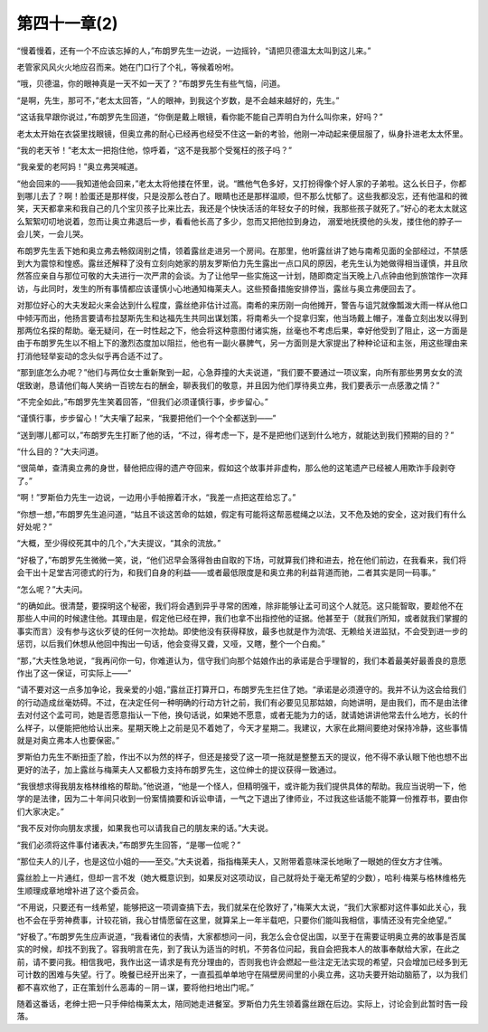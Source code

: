 第四十一章(2)
================

“慢着慢着，还有一个不应该忘掉的人，”布朗罗先生一边说，一边摇铃，“请把贝德温太太叫到这儿来。”

老管家风风火火地应召而来。她在门口行了个礼，等候着吩咐。

“哦，贝德温，你的眼神真是一天不如一天了？”布朗罗先生有些气恼，问道。

“是啊，先生，那可不，”老太太回答，“人的眼神，到我这个岁数，是不会越来越好的，先生。”

“这话我早跟你说过，”布朗罗先生回道，“你倒是戴上眼镜，看你能不能自己弄明白为什么叫你来，好吗？”

老太太开始在衣袋里找眼镜，但奥立弗的耐心已经再也经受不住这一新的考验，他刚一冲动起来便屈服了，纵身扑进老太太怀里。

“我的老天爷！”老太太一把抱住他，惊呼着，“这不是我那个受冤枉的孩子吗？”

“我亲爱的老阿妈！”奥立弗哭喊道。

“他会回来的——我知道他会回来，”老太太将他搂在怀里，说。“瞧他气色多好，又打扮得像个好人家的子弟啦。这么长日子，你都到哪儿去了？啊！脸蛋还是那样俊，只是没那么苍白了。眼睛也还是那样温顺，但不那么忧郁了。这些我都没忘，还有他温和的微笑，天天都拿来和我自己的几个宝贝孩子比来比去，我还是个快快活活的年轻女子的时候，我那些孩子就死了。”好心的老太太就这么絮絮叨叨地说着，忽而让奥立弗退后一步，看看他长高了多少，忽而又把他拉到身边， 溺爱地抚摸他的头发，搂住他的脖子一会儿笑，一会儿哭。

布朗罗先生丢下她和奥立弗去畅叙阔别之情，领着露丝走进另一个房间。在那里，他听露丝讲了她与南希见面的全部经过，不禁感到大为震惊和惶惑。露丝还解释了没有立刻向她家的朋友罗斯伯力先生露出一点口风的原因，老先生认为她做得相当谨慎，并且欣然答应亲自与那位可敬的大夫进行一次严肃的会谈。为了让他早一些实施这一计划，随即商定当天晚上八点钟由他到旅馆作一次拜访，与此同时，发生的所有事情都应该谨慎小心地通知梅莱夫人。这些预备措施安排停当，露丝与奥立弗便回去了。

对那位好心的大夫发起火来会达到什么程度，露丝绝非估计过高。南希的来历刚一向他摊开，警告与诅咒就像瓢泼大雨一样从他口中倾泻而出，他扬言要请布拉瑟斯先生和达福先生共同出谋划策，将南希头一个捉拿归案，他当场戴上帽子，准备立刻出发以得到那两位名探的帮助。毫无疑问，在一时性起之下，他会将这种意图付诸实施，丝毫也不考虑后果，幸好他受到了阻止，这一方面是由于布朗罗先生以不相上下的激烈态度加以阻拦，他也有一副火暴脾气，另一方面则是大家提出了种种论证和主张，用这些理由来打消他轻举妄动的念头似乎再合适不过了。

“那到底怎么办呢？”他们与两位女士重新聚到一起，心急莽撞的大夫说道，“我们要不要通过一项议案，向所有那些男男女女的流氓致谢，恳请他们每人笑纳一百镑左右的酬金，聊表我们的敬意，并且因为他们厚待奥立弗，我们要表示一点感激之情？”

“不完全如此，”布朗罗先生笑着回答，“但我们必须谨慎行事，步步留心。”

“谨慎行事，步步留心！”大夫嚷了起来，“我要把他们一个个全都送到——”

“送到哪儿都可以，”布朗罗先生打断了他的话，“不过，得考虑一下，是不是把他们送到什么地方，就能达到我们预期的目的？”

“什么目的？”大夫问道。

“很简单，查清奥立弗的身世，替他把应得的遗产夺回来，假如这个故事并非虚构，那么他的这笔遗产已经被人用欺诈手段剥夺了。”

“啊！”罗斯伯力先生一边说，一边用小手帕擦着汗水，“我差一点把这茬给忘了。”

“你想一想，”布朗罗先生追问道，“姑且不谈这苦命的姑娘，假定有可能将这帮恶棍绳之以法，又不危及她的安全，这对我们有什么好处呢？”

“大概，至少得绞死其中的几个，”大夫提议，“其余的流放。”

“好极了，”布朗罗先生微微一笑，说，“他们迟早会落得咎由自取的下场，可就算我们搀和进去，抢在他们前边，在我看来，我们将会干出十足堂吉河德式的行为，和我们自身的利益——或者最低限度是和奥立弗的利益背道而驰，二者其实是同一码事。”

“怎么呢？”大夫问。

“的确如此。很清楚，要探明这个秘密，我们将会遇到异乎寻常的困难，除非能够让孟可司这个人就范。这只能智取，要趁他不在那些人中间的时候逮住他。其理由是，假定他已经在押，我们也拿不出指控他的证据。他甚至于（就我们所知，或者就我们掌握的事实而言）没有参与这伙歹徒的任何一次抢劫。即使他没有获得释放，最多也就是作为流氓、无赖给关进监狱，不会受到进一步的惩罚，以后我们休想从他回中掏出一句话，他会变得又聋，又哑，又瞎，整个一个白痴。”

“那，”大夫性急地说，“我再问你一句，你难道认为，信守我们向那个姑娘作出的承诺是合乎理智的，我们本着最美好最善良的意愿作出了这一保证，可实际上——”

“请不要对这一点多加争论，我亲爱的小姐，”露丝正打算开口，布朗罗先生拦住了她。“承诺是必须遵守的。我并不认为这会给我们的行动造成丝毫妨碍。不过，在决定任何一种明确的行动方针之前，我们有必要见见那姑娘，向她讲明，是由我们，而不是由法律去对付这个孟可司，她是否愿意指认一下他，换句话说，如果她不愿意，或者无能为力的话，就请她讲讲他常去什么地方，长的什么样子，以便能把他给认出来。星期天晚上之前是见不着她了，今天才星期二。我建议，大家在此期间要绝对保持冷静，这些事情就是对奥立弗本人也要保密。”

罗斯伯力先生不断扭歪了脸，作出不以为然的样子，但还是接受了这一项一拖就是整整五天的提议，他不得不承认眼下他也想不出更好的法子，加上露丝与梅莱夫人又都极力支持布朗罗先生，这位绅士的提议获得一致通过。

“我很想求得我朋友格林维格的帮助。”他说道，“他是一个怪人，但精明强干，或许能为我们提供具体的帮助。我应当说明一下，他学的是法律，因为二十年间只收到一份案情摘要和诉讼申请，一气之下退出了律师业，不过我这些话能不能算一份推荐书，要由你们大家决定。”

“我不反对你向朋友求援，如果我也可以请我自己的朋友来的话。”大夫说。

“我们必须将这件事付诸表决，”布朗罗先生回答，“是哪一位呢？”

“那位夫人的儿子，也是这位小姐的——至交。”大夫说着，指指梅莱夫人，又附带着意味深长地瞅了一眼她的侄女方才住嘴。

露丝脸上一片通红，但却一言不发（她大概意识到，如果反对这项动议，自己就将处于毫无希望的少数），哈利·梅莱与格林维格先生顺理成章地增补进了这个委员会。

“不用说，只要还有一线希望，能够把这一项调查搞下去，我们就呆在伦敦好了，”梅莱大太说，“我们大家都对这件事如此关心，我也不会在乎劳神费事，计较花销，我心甘情愿留在这里，就算呆上一年半载吧，只要你们能叫我相信，事情还没有完全绝望。”

“好极了。”布朗罗先生应声说道，“我看诸位的表情，大家都想问一问，我怎么会仓促出国，以至于在需要证明奥立弗的故事是否属实的时候，却找不到我了。容我明言在先，到了我认为适当的时机，不劳各位问起，我自会把我本人的故事奉献给大家，在此之前，请不要问我。相信我吧，我作出这一请求是有充分理由的，否则我也许会燃起一些注定无法实现的希望，只会增加已经多到无可计数的困难与失望。行了。晚餐已经开出来了，一直孤孤单单地守在隔壁房间里的小奥立弗，这功夫要开始动脑筋了，以为我们都不喜欢他了，正在策划什么恶毒的－阴－谋，要将他扫地出门呢。”

随着这番话，老绅士把一只手伸给梅莱太太，陪同她走进餐室。罗斯伯力先生领着露丝跟在后边。实际上，讨论会到此暂时告一段落。
